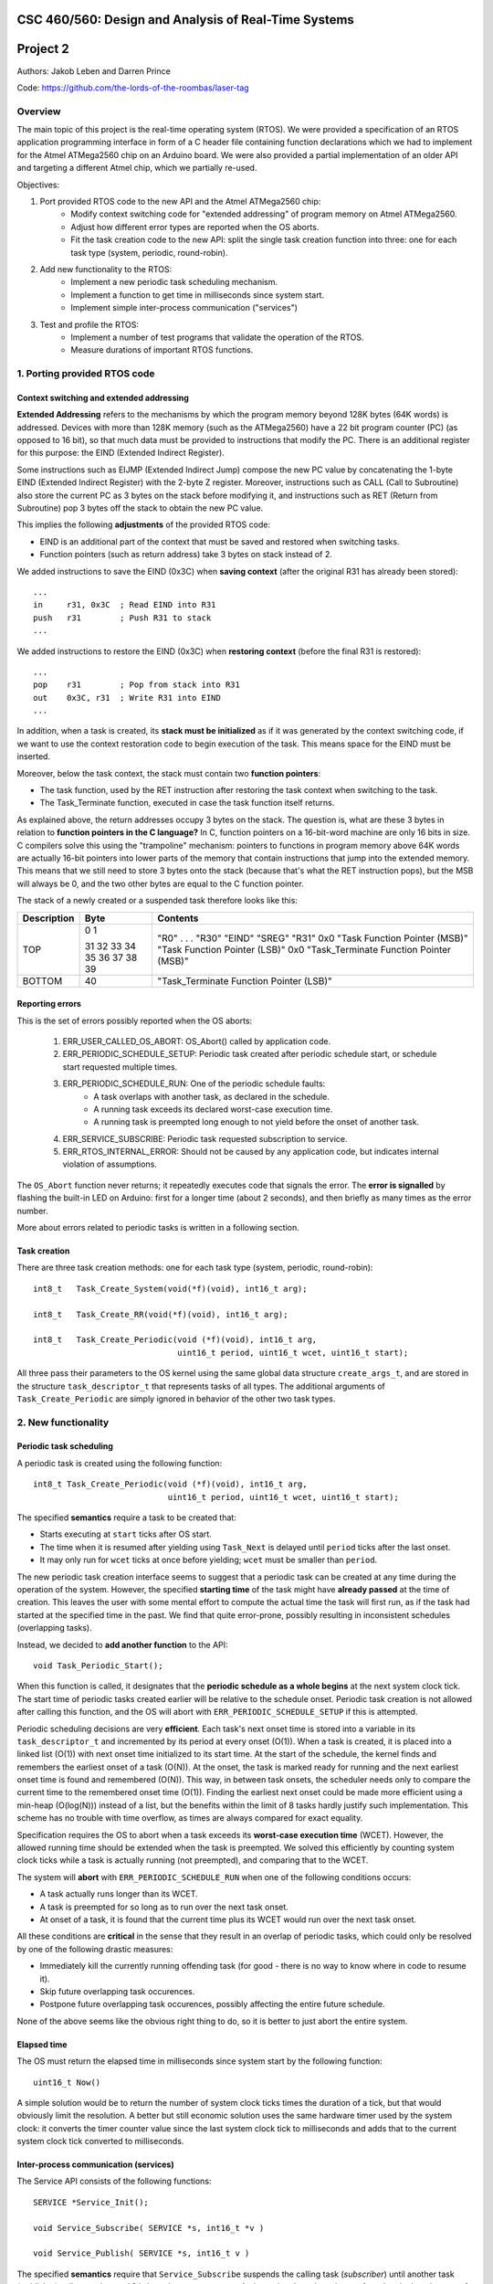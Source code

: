 CSC 460/560: Design and Analysis of Real-Time Systems
=====================================================

Project 2
=========

Authors: Jakob Leben and Darren Prince

Code: https://github.com/the-lords-of-the-roombas/laser-tag

Overview
********

The main topic of this project is the real-time operating system (RTOS).
We were provided a specification of an RTOS application programming interface
in form of a C header file containing function declarations which we had to
implement for the Atmel ATMega2560 chip on an Arduino board.
We were also provided a partial implementation of an older
API and targeting a different Atmel chip, which we partially re-used.


Objectives:

1. Port provided RTOS code to the new API and the Atmel ATMega2560 chip:
    - Modify context switching code for "extended addressing" of program memory
      on Atmel ATMega2560.
    - Adjust how different error types are reported when the OS aborts.
    - Fit the task creation code to the new API: split the single task creation
      function into three: one for each task type (system, periodic,
      round-robin).

2. Add new functionality to the RTOS:
    - Implement a new periodic task scheduling mechanism.
    - Implement a function to get time in milliseconds since system start.
    - Implement simple inter-process communication ("services")

3. Test and profile the RTOS:
    - Implement a number of test programs that validate the operation of
      the RTOS.
    - Measure durations of important RTOS functions.

1. Porting provided RTOS code
*****************************

Context switching and extended addressing
-----------------------------------------

**Extended Addressing** refers to the mechanisms by which the program
memory beyond 128K bytes (64K words) is addressed. Devices with more
than 128K memory (such as the ATMega2560) have a 22 bit program counter (PC)
(as opposed to 16 bit), so that much data must be provided to instructions
that modify the PC. There is an additional register for this purpose:
the EIND (Extended Indirect Register).

Some instructions such as EIJMP (Extended Indirect Jump) compose the
new PC value by concatenating the 1-byte EIND (Extended Indirect Register)
with the 2-byte Z register. Moreover, instructions such as CALL
(Call to Subroutine)
also store the current PC as 3 bytes on the stack before modifying it,
and instructions such as RET (Return from Subroutine) pop 3 bytes off the
stack to obtain the new PC value.

This implies the following **adjustments** of the provided RTOS code:

- EIND is an additional part of the context that must be saved and restored
  when switching tasks.
- Function pointers (such as return address) take 3 bytes on stack instead of 2.

We added instructions to save the EIND (0x3C) when **saving context**
(after the original R31 has already been stored)::

    ...
    in     r31, 0x3C  ; Read EIND into R31
    push   r31        ; Push R31 to stack
    ...

We added instructions to restore the EIND (0x3C) when **restoring context**
(before the final R31 is restored)::

    ...
    pop    r31        ; Pop from stack into R31
    out    0x3C, r31  ; Write R31 into EIND
    ...

In addition, when a task is created, its **stack must be initialized**
as if it was generated by the context switching code, if we want to
use the context restoration code to begin execution of the task. This means
space for the EIND must be inserted.

Moreover, below the task context, the stack must contain two **function pointers**:

- The task function, used by the RET instruction after restoring
  the task context when switching to the task.
- The Task_Terminate function, executed in case the task function itself
  returns.

As explained above, the return addresses occupy 3 bytes on the stack.
The question is, what are these 3 bytes in relation to **function pointers
in the C language?** In C, function pointers on a 16-bit-word
machine are only 16 bits in size. C compilers solve this using the "trampoline"
mechanism: pointers to functions in program memory above 64K words are
actually 16-bit pointers into lower parts of the memory that contain
instructions that jump into the extended memory. This means that we
still need to store 3 bytes onto the stack (because that's what the RET
instruction pops), but the MSB will always be 0, and the two other
bytes are equal to the C function pointer.

The stack of a newly created or a suspended task therefore looks like this:

===========  ===== ===============================
Description  Byte  Contents
===========  ===== ===============================
TOP          0
             1     "R0"
                   .
                   .
                   .
             31    "R30"
             32    "EIND"
             33    "SREG"
             34    "R31"
             35    0x0
             36    "Task Function Pointer (MSB)"
             37    "Task Function Pointer (LSB)"
             38    0x0
             39    "Task_Terminate Function Pointer (MSB)"
BOTTOM       40    "Task_Terminate Function Pointer (LSB)"
===========  ===== ===============================


Reporting errors
----------------

This is the set of errors possibly reported when the OS aborts:

  1. ERR_USER_CALLED_OS_ABORT: OS_Abort() called by application code.
  2. ERR_PERIODIC_SCHEDULE_SETUP: Periodic task created after periodic
     schedule start, or schedule start requested multiple times.
  3. ERR_PERIODIC_SCHEDULE_RUN: One of the periodic schedule faults:
      - A task overlaps with another task, as declared in the schedule.
      - A running task exceeds its declared worst-case execution time.
      - A running task is preempted long enough to not yield before the
        onset of another task.
  4. ERR_SERVICE_SUBSCRIBE: Periodic task requested subscription to service.
  5. ERR_RTOS_INTERNAL_ERROR: Should not be caused by any application code,
     but indicates internal violation of assumptions.

The ``OS_Abort`` function never returns; it repeatedly executes code that
signals the error. The **error is signalled** by flashing the built-in LED on
Arduino: first for a longer time (about 2 seconds), and then briefly as
many times as the error number.

More about errors related to periodic tasks is written in a following section.

Task creation
-------------

There are three task creation methods: one for each task type (system, periodic,
round-robin)::

  int8_t   Task_Create_System(void(*f)(void), int16_t arg);

  int8_t   Task_Create_RR(void(*f)(void), int16_t arg);

  int8_t   Task_Create_Periodic(void (*f)(void), int16_t arg,
                                uint16_t period, uint16_t wcet, uint16_t start);


All three pass their parameters to the OS kernel using the same global
data structure ``create_args_t``, and are stored in the structure
``task_descriptor_t`` that represents tasks of all types.
The additional arguments of
``Task_Create_Periodic`` are simply ignored in behavior of the other two task
types.


2. New functionality
********************

Periodic task scheduling
------------------------

A periodic task is created using the following function::

    int8_t Task_Create_Periodic(void (*f)(void), int16_t arg,
                                uint16_t period, uint16_t wcet, uint16_t start);

The specified **semantics** require a task to be created that:

- Starts executing at ``start`` ticks after OS start.
- The time when it is resumed after yielding
  using ``Task_Next`` is delayed until ``period`` ticks after the last onset.
- It may only run for ``wcet`` ticks at once before yielding;
  ``wcet`` must be smaller than ``period``.

The new periodic task creation interface seems to suggest that a periodic
task can be created at any time during the operation of the system.
However, the specified **starting time** of the task might have **already passed**
at the time of creation. This leaves the user with some mental effort
to compute the actual time the task will first run, as if the
task had started at the specified time in the past. We find that quite
error-prone, possibly resulting in inconsistent schedules (overlapping tasks).

Instead, we decided to **add another function** to the API::

    void Task_Periodic_Start();

When this function is called, it designates that the **periodic schedule
as a whole begins** at the next system clock tick. The start time of
periodic tasks created earlier will be relative to the schedule onset.
Periodic task creation is not allowed after calling this function, and the OS
will abort with ``ERR_PERIODIC_SCHEDULE_SETUP`` if this is attempted.

Periodic scheduling decisions are very **efficient**. Each task's next onset time is
stored into a variable in its ``task_descriptor_t`` and incremented by its
period at every onset (O(1)). When a task is created, it is placed into a linked
list (O(1)) with next onset time initialized to its start time. At the start of
the schedule, the kernel finds and remembers the earliest onset of a
task (O(N)). At the onset, the task is marked ready for running and the next
earliest onset time is found and remembered (O(N)). This way, in between task
onsets, the scheduler needs only to compare the current time to the remembered
onset time (O(1)). Finding the earliest next onset could be made more efficient
using a min-heap (O(log(N))) instead of a list, but the benefits within the
limit of 8 tasks hardly justify such implementation. This scheme has
no trouble with time overflow, as times are always compared for exact equality.

Specification requires the OS to abort when a task exceeds its **worst-case
execution time** (WCET). However, the allowed running time should be extended
when the task is preempted. We solved this efficiently by counting system clock
ticks while a task is actually running (not preempted), and comparing that
to the WCET.

The system will **abort** with ``ERR_PERIODIC_SCHEDULE_RUN`` when one of the
following conditions occurs:

- A task actually runs longer than its WCET.
- A task is preempted for so long as to run over the next task onset.
- At onset of a task, it is found that the current time plus its WCET would
  run over the next task onset.

All these conditions are **critical** in the sense that they result in an
overlap of periodic tasks, which could only be resolved by one of the following
drastic measures:

- Immediately kill the currently running offending task
  (for good - there is no way to know where in code to resume it).
- Skip future overlapping task occurences.
- Postpone future overlapping task occurences, possibly affecting the entire
  future schedule.

None of the above seems like the obvious right thing to do, so it is better to
just abort the entire system.


Elapsed time
------------

The OS must return the elapsed time in milliseconds since system start
by the following function::

    uint16_t Now()

A simple solution would be to return the number of system clock ticks times
the duration of a tick, but that would obviously limit the resolution.
A better but still economic solution uses the same hardware timer used by the
system clock: it converts the timer counter value since the
last system clock tick to milliseconds and adds that to the current system
clock tick converted to milliseconds.

Inter-process communication (services)
--------------------------------------

The Service API consists of the following functions::

    SERVICE *Service_Init();

    void Service_Subscribe( SERVICE *s, int16_t *v )

    void Service_Publish( SERVICE *s, int16_t v )

The specified **semantics** require that ``Service_Subscribe`` suspends the
calling task (*subscriber*) until another task (*publisher*) calls
``Service_Publish`` on the same ``SERVICE``. At that point, the value ``v`` is
transferred to the locations ``*v`` of each subscriber. Moreover, each
subscriber becomes ready for execution.

In our implementation, each service is represented by the following structure::

    struct service
    {
        queue_t subscribers;
        volatile int16_t value;
    };

To avoid dynamic memory allocation, an array of such data structures is
**pre-allocated**, limiting the maximum number of services.

By storing a **queue of subscribed tasks** in each service we allow seamless
moving of system and round-robin tasks from their ready queues to the
queue of a service on which they are waiting, and back.

This also provides efficiency:

- ``Service_Subscribe`` is in O(1).
- ``Service_Publish`` is in O(N) where N is the number of only subscribed tasks.

When **subscribing**, the current task is simply enqueued in the service queue,
ensuring it will not be selected at next task dispatch.
When the task is resumed, the service value is copied to the destination
address provided to ``Service_Subscribe``.

When **publishing**, the provided value is copied into the service structure.
The kernel then moves all subscribers to their respective ready queues
depending on type (system or round-robin). Finally, the publisher
state goes from "running" to "ready", and it is placed last in its ready
queue if not a periodic task.
The common dispatch mechanism will then select the
highest-priority front-of-queue ready task, which might still be the publisher
itself.

The decision to always **re-enqueue the publisher**, regardless of its priority
level, is supported by the following reasoning. Lowest priority tasks
must be preempted by highest priority tasks, but at the point of publishing
it is not obvious to the user whether there exists a subscriber of highest
priority than the publisher. To avoid uncertainty, we decided to always
re-enqueue periodic and round-robin publishers. We then decided to always
re-enqueue system publishers too, for consistency.


3. Testing and profiling
************************

We decided to trace and profile testing code by using a logic analyzer
to record state of digital output pins manipulated by the kernel code
and the test code.

We inserted optionally-compiled code into the kernel that assigns a
digital output pin to each task, and switches it high when the task is
selected to run, and low when a different task is selected. Each task is
assigned an Arduino digital pin designated by the task's creation argument.
This way test code can decide assignment of pins.

We decided to use the pins 2 to 7 for the purpose of kernel tracing.
A task is assigned a pin number equal to its creation argument plus 2. The
idle task is created with argument 0, and the main task is created with
argument 1, so the first two pins in the range are reserved for these two
tasks.

The logic analyzer has only 8 channels, so we had to compromise with
what we can trace. We decided to use 4 channels (0-3) to trace kernel
task-switching (ignoring the idle and the main task), and the other 4
channels (4-7) for test-specific tracing with output on Arduino pins 8-11.

This is the overview of the mapping:

======================  ===================   ======================
Task Creation Argument  Arduino Digital Pin   Logic Analyzer Channel
======================  ===================   ======================
0 (Idle)                2
1 (Main)                3
2                       4                     0
3                       5                     1
4                       6                     2
5                       7                     3
                        8                     4
                        9                     5
                        10                    6
                        11                    7
======================  ===================   =======================

Main
----

- `Code <https://github.com/the-lords-of-the-roombas/laser-tag/blob/master/project2/rtos/test/test_main.cpp>`__
- `Trace <traces/trace-main.png>`__

This is the basic sanity test the confirms that the application's main function
``r_main`` is called at system startup as the main task.

The main function switches the trace channel 4 between high and low every 5 ms.

System task creation
--------------------

- `Code <https://github.com/the-lords-of-the-roombas/laser-tag/blob/master/project2/rtos/test/test_system_create.cpp>`__
- `Trace <traces/trace-system-create.png>`__


The main task works for 1 ms, creates another system task, works for 1 ms more,
and then terminates. The created task does exactly the same. Thus, an infinite
chain of tasks is created where each one creates the next one.

System tasks should not be pre-empted when they create other system tasks,
so every task should complete its 2 ms work before the next task runs.
This is visible in the task-trace channels. Each next task is
assigned a task-trace channel equal to task number % 4.

Moreover, each task switches the trace channel 4 high just before creating
another task, and low just after that. Thus, we can measure the time it
takes to create a task. The average of 6 measurements is 48.3 us.

System tasks yielding to each other
-----------------------------------

- `Code <https://github.com/the-lords-of-the-roombas/laser-tag/blob/master/project2/rtos/test/test_system_yield.cpp>`__
- `Trace <traces/trace-system-yield.png>`__


The main task creates 3 system tasks. Each one indicates its operation by
switching a trace channel high, working for some time, and switching it back
low; each one operates on a different trace channel (4, 5, or 6) and
does a different amount of work (1, 2, or 3 ms), which allows identification
of the tasks.

After doing some work, a task switches the trace channel 7 high, yields,
and then switches the channel back low. Because a different task starts
running as soon as one yields, the trace channel will be switched high by
the yielding task and then low by the task that gets to run next. We can
thus measures the task switching time between consecutive rising and falling
edges of the trace channel 7.
The average of 6 measurements is 38.92 microseconds.

Periodic task creation
----------------------

- `Code <https://github.com/the-lords-of-the-roombas/laser-tag/blob/master/project2/rtos/test/test_periodic_create.cpp>`__
- `Trace <traces/trace-periodic-create.png>`__

This simple test just confirms that a periodic task is created, started
at the specified time and run at a specified interval.

The main task creates one periodic task.
Before starting the periodic schedule, the main task works for 8 ms.
The periodic schedule starts at the next tick, which is at 10 ms.

The periodic task starts at 0 ticks, it has a period of 1 tick and WCET of
1 tick. It keeps the trace channel 5 high while running. It works for
1 ms before yielding, which is within its WCET.

Moreover, the main task swithes the trace channel 4
high just before and low just after the periodic task creation,
allowing to measure the task creation time. One measurement gave 48.584
microseconds, which is not significantly different from the system task
creation. This is expected, as the code path is very similar.

Periodic task scheduling
------------------------

- `Code <https://github.com/the-lords-of-the-roombas/laser-tag/blob/master/project2/rtos/test/test_periodic_schedule.cpp>`__
- `Trace <traces/trace-periodic-schedule.png>`__

The main task creates 3 periodic tasks:

  1. Start = 0 ticks, Period = 2 ticks, WCET = 1 tick
  2. Start = 1 ticks, Period = 4 ticks, WCET = 1 tick
  3. Start = 3 ticks, Period = 4 ticks, WCET = 1 tick

It then works for 4 ms before starting the periodic schedule. The schedule
will thus start at the next tick, which is at 5 ms.

Each periodic task keeps a different trace channel high while running (channel
4, 5, or 6), and works for 1 ms before yielding. This verifies that the task
code actually runs. It also allows to measure when a task first runs,
and the time difference between two onsets of a task.
The measured onset times correspond to the requested periodic schedule.

Invalid periodic schedule
-------------------------

- `Code <https://github.com/the-lords-of-the-roombas/laser-tag/blob/master/project2/rtos/test/test_periodic_schedule_overlap.cpp>`__
- `Trace <traces/trace-periodic-schedule-overlap.png>`__

This test confirms that the OS aborts when trying to run an invalid periodic
task schedule.

The main function creates three periodic tasks:

  1. Start = 0 ticks, Period = 2 ticks, WCET = 1 tick
  2. Start = 1 ticks, Period = 4 ticks, WCET = 3 tick
  3. Start = 3 ticks, Period = 4 ticks, WCET = 1 tick

The second task has WCET 3 ticks, which makes it overlap with the first task.
For example, first execution of the second task starts at 1 tick and may
run until 1 + 3 = 4th tick. However, the second execution of the first task
starts at 2 ticks.

The OS aborts at the moment the offending task (the second task) is about to
run, which is at 1 tick. Since the periodic schedule starts at 10 ms, the
OS aborts at 15 ms.

Periodic task takes too long
----------------------------

- `Code <https://github.com/the-lords-of-the-roombas/laser-tag/blob/master/project2/rtos/test/test_periodic_task_timeout.cpp>`__
- `Trace <traces/trace-periodic-task-timeout.png>`__

This test confirms that the OS aborts when a task does not yield within
its WCET.

The main task creates 2 periodic tasks:

  1. Start = 0 ticks, Period = 5 ticks, WCET = 1 tick
  2. Start = 1 ticks, Period = 5 ticks, WCET = 1 tick

The second task never yields. The OS aborts at the moment when the offending
task first reaches its WCET, which is at 2 ticks. Because the periodic
schedule starts at 10 ms, the OS aborts at 20 ms.

Periodic task preemption
------------------------

- `Code <https://github.com/the-lords-of-the-roombas/laser-tag/blob/master/project2/rtos/test/test_periodic_preempt.cpp>`__
- `Trace <traces/trace-periodic-preempt.png>`__

This test confirms:

  - System tasks preempt periodic tasks.
  - Allowed running time of periodic tasks is extended beyond their WCET
    by the duration that they are being preempted.
  - None of this affects inter-onset time of periodic tasks.

The main task creates a periodic task which starts at 1 tick, has a period
of 5 ticks and WCET of 1 tick.

The periodic task repeatedly creates a
system task and then yields. It sets the trace channel 4 high just
before creation of the system task and low just after that.

The system
task sets the trace channel 5 high, works for 10 ms (2 ticks), sets the trace
channel low, and then terminates.

By observing the trace channels 4 and 5, we deduce that the periodic task is
preempted by the system task as soon as the system task is created, and the
system task runs to completion before the periodic task resumes. This means
that it will take at least 10 ms (2 ticks) before the periodic task yields,
which is longer than its WCET (1 tick). However, the OS does not abort, which
means the allowed runnning time of the periodic task is successfully extended
beyond its WCET while it is being preempted.

The trace also confirms that the inter-onset time of the periodic task is
unaffected (5 ticks = 25 ms).

Periodic task preemption too long
---------------------------------

- `Code <https://github.com/the-lords-of-the-roombas/laser-tag/blob/master/project2/rtos/test/test_periodic_preempt_timeout.cpp>`__
- `Trace <traces/trace-periodic-preempt-timeout.png>`__

This test confirms that the OS aborts when preemption of a periodic task
extends its running time beyond the next onset of a periodic task.

The main task creates 2 periodic tasks:

  1. Start = 0 ticks, Period = 5 ticks, WCET = 1 tick
  2. Start = 1 ticks, Period = 5 ticks, WCET = 1 tick

The first periodic task creates a system task which preempts it for longer
than its WCET, thus running over the onset of the second task. The OS
aborts when the second task is first about to run - that is at 1 tick
plus the 5 ms offset of the periodic schedule start = 10 ms.

Round-robin task creation
-------------------------

- `Code <https://github.com/the-lords-of-the-roombas/laser-tag/blob/master/project2/rtos/test/test_rr_create.cpp>`__
- `Trace <traces/trace-rr-create.png>`__

This simple test confirms that round-robin tasks are created successfully.

The main task creates a round-robin task which starts running after the
main task completes its 10 ms of work. The round-robin task switches
the trace channel 5 between high and low every 2 ms.

Moreover, the main task switches the trace channel 4 high just before
creation of the round-robin task, and low just after that, which allows
to measure the task creation time. One measurement gave 48.416 microseconds,
comparable to creation of other tasks, as expected.

Round-robin task interleaving
-----------------------------

- `Code <https://github.com/the-lords-of-the-roombas/laser-tag/blob/master/project2/rtos/test/test_rr_interleave.cpp>`__
- `Trace <traces/trace-rr-interleave.png>`__

This test confirms that round-robin tasks are interleaved in the order of
their creation, each one running for 1 tick.

The main task creates 4 round-robin tasks, works for 10 ms and then terminates,
at which point the first round-robin task runs.

Each round-robin task indicates operation by switching a different trace channel
(4, 5, 6, or 7). Repeatedly, the channel is switched between high and low
every 23 ms.

We can observe from the first 4 trace channels that tasks are indeed being
switched every single tick (5ms). Moreover, the last 4 trace channels indicate
that all the tasks progress at the same speed, completing each of their
23 ms work periods at the same time. Because they are interleaved, this
time is extended to about 4 times 23 ms = 92 ms (a bit shorter because
of different starting times).

Round-robin task preemption
---------------------------

- `Code <https://github.com/the-lords-of-the-roombas/laser-tag/blob/master/project2/rtos/test/test_rr_preempt.cpp>`__
- `Trace <traces/trace-rr-preempt.png>`__

This test confirms that round-robin tasks are preempted both by system and
periodic tasks.

The main task creates a round-robin task and a periodic task, and then
terminates.

The round-robin task repeatedly works for 20 ms and then creates a system
task, switching the trace channel 4 high and low just before and after
the system task creation.

The system task switches the trace channel 5 high, works for 1 ms, and then
switches the trace channel back low.

The periodic task runs every 1 tick (5 ms). At each run, it switches the
trace channel 6 high, works for 1 ms, and switches the trace channel back
to low.

By comparing the trace channel 0 (which shows when the periodic task is
being selected as the current kernel task) with other channels, we can
observe that the round-robin task is being preempted by both other types of
tasks.
Moreover, the trace also shows a case where an occurrence of a
system task overlaps with a scheduled occurence of the periodic task, displacing
the execution of the periodic task forwad in time. This results in an
increase of the periodic task's inter-onset time from 5 ms to 5.8 ms, and
preemption of the round-robin task for 2 ms instead of 1 ms.


System clock
------------

- `Code <https://github.com/the-lords-of-the-roombas/laser-tag/blob/master/project2/rtos/test/test_time.cpp>`__
- `Trace <traces/trace-time.png>`__

This test confirms that the system clock works correctly - that is, the
function ``Now`` returns the time in milliseconds since start of OS.

The main function repeatedly picks one of the 4 different durations (3, 6, 9,
or 12 milliseconds). Each time, it queries the OS time, works for the
desired duration, and queries the OS time again. Then it computes the
difference between the reported time measurements and works for the
computed amount of time.

The trace channel 4 is switched high just before and low just after the two
time queries, and the channel 5 is switched high just before and low just after
the work period corresponding to the measured time. This way it is possible
to measure and compare the actual measured duration with the duration
reported by the OS. The trace confirms that they match.

Note that the
slight differences are due to the unavoidable imperfection of the duration of
the ``_delay_ms`` function, the overhead of switching pins high and low
and of the called functions, and the hardware's smallest quantum of time - the
duration of a single CPU cycle.

Services: communication between system tasks
--------------------------------------------

- `Code <https://github.com/the-lords-of-the-roombas/laser-tag/blob/master/project2/rtos/test/test_service_system_to_system.cpp>`__
- `Trace <traces/trace-service-system-to-system.png>`__

This test confirms the basic operation of services: one system task
publishes over a service to another system task.

The main task creates a service and a system task that will publish over
the service.
The publisher repeatedly picks a number between 5 and 1 and publishes it
over the service. The main task repeatedly subscribes to the service and then
works for as many milliseconds as the number received over the service.
The main task sets the trace channel 5 high just before the work and low just
after that. Measuring the work times confirms that the correct values are passed
over the service.

Moreover, the publisher sets the trace channel 4 high just before publishing,
and the main task sets it low just after subscribing. This way we can measure
the time it takes to switch from the publisher to the subscriber. Three
measurements gave an average of 47.66 microseconds.

Services: periodic task to system task
--------------------------------------

- `Code <https://github.com/the-lords-of-the-roombas/laser-tag/blob/master/project2/rtos/test/test_service_periodic_to_system.cpp>`__
- `Trace <traces/trace-service-periodic-to-system.png>`__

This test confirms that communication over a service from a periodic to
a system task works, and that the periodic task is preempted as soon as
it publishes.

The main task creates a service and a periodic task with a 1 tick period.
In each period, the periodic task publishes to the service and then works
for 1 ms. It sets the trace channel 5 high before publishing and low after
the end of work. Moreover, it sets the trace channel 4 high before publishing.
The main task repeatedly subscribes to the service and then sets the trace
channel 4 to low.

The trace confirms the assumption that the system task preempts the
periodic task as soon as the latter publishes while the former is subscribed
(the trace channel 4 becomes low before the channel 5).

Moreover, the duration
that the trace channel stays high is the time it takes to switch between the
tasks. The average of 8 measurements is 45.54 microseconds.

Service: round-robin task to system task
----------------------------------------

- `Code <https://github.com/the-lords-of-the-roombas/laser-tag/blob/master/project2/rtos/test/test_service_rr_to_system.cpp>`__
- `Trace <traces/trace-service-rr-to-system.png>`__

This test is very similar to the one above. The trace confirms preemption
of the round-robin task by the system task as soon as the former publishes
when the latter is subscribed. The average task switching time of 6
measurements is 47.23 microseconds, comparable to the other two.

Service: interrupt to system task
---------------------------------

- `Code <https://github.com/the-lords-of-the-roombas/laser-tag/blob/master/project2/rtos/test/test_service_isr_to_system.cpp>`__
- `Trace <traces/trace-service-isr-to-system.png>`__

This test confirm success of communication over a service between an
interrupt service routine (ISR) and a system task.

The main task creates a service and sets up a hardware timer to trigger
an interrupt every 10 ms. The ISR publishes over the service one value
between 1 and 5. The main task repeatedly subscribes to the service and
the works for as many milliseconds as the value received over the service.

The trace channel 4 confirms the desired period between interrupts.
The trace channel 5 confirms that the value is transmitted successfully.

Service: interrupt to round-robin task
--------------------------------------

- `Code <https://github.com/the-lords-of-the-roombas/laser-tag/blob/master/project2/rtos/test/test_service_isr_to_rr.cpp>`__
- `Trace <traces/trace-service-isr-to-rr.png>`__

This test is very similar to the one above. Visual inspection of the code
and the trace confirms correct operation. No difference from the above
test is neither expected, nor observed.

Service: invalid subscription from periodic task
------------------------------------------------

- `Code <https://github.com/the-lords-of-the-roombas/laser-tag/blob/master/project2/rtos/test/test_service_to_periodic.cpp>`__
- `Trace <traces/trace-service-to-periodic.png>`__

According to the specification for the RTOS, it is not allowed for a
periodic task to subscribe to a service, and the OS should abort in this
case.

In this test, the main function creates a periodic task that starts at
3 ticks plus the time before the start of schedule (1 tick), which is in
total 4 ticks (20 ms). The trace confirms that the OS aborts at that time.

Service: bi-directional communication using two services
--------------------------------------------------------

- `Code <https://github.com/the-lords-of-the-roombas/laser-tag/blob/master/project2/rtos/test/test_service_ping_pong.cpp>`__
- `Trace <traces/trace-service-ping-pong.png>`__

This test confirms that two system tasks can communicate back and forth
using two services.

The main task creates two services and two other system tasks. Each
task repeatedly publishes on one service and subscribes to the other.
Publishing makes the publisher yield to the subscriber, which in turn proceeds
to publish over another channel. In order to ensure that one task is indeed
subscribed to the service to which the other one publishes, each task yields
additionally before publishing.

In addition, after subscribing, each task works for as many milliseconds as the
value it receives over a service, increments that value and wraps it to
the range of 1 to 5, and publishes the result over the other service.
The amount of time each task works is indicated on the trace channels 4 and 5,
respectively. The trace confirms correct passing of values over the services.

Service: unicast
----------------

- `Code <https://github.com/the-lords-of-the-roombas/laser-tag/blob/master/project2/rtos/test/test_service_unicast.cpp>`__
- `Trace <traces/trace-service-unicast.png>`__

This test verifies one-to-many communication over multiple services, one
for each pair of communicating tasks.

The main task creates 3 services and three other system tasks. Each
task repeatedly subscribes to one of the services, and then works for
as many milliseconds as the value received over the service. The main task
repeatedly publishes a different value (1, 2, or 3) to each of the services.
To ensure that all subscribers are indeed subscribed at the time of publishing,
it yields before publishing.

Each subscriber keeps one of the trace channels 5, 6, and 7 high as long
as it is running. Moreover, the main task keeps the trace channel 4 high while
publishing to the three services. The trace indicates correct transmission
of values over the services, and expected order of execution of tasks
(the subscribers run in the order of publishing to their respective services).

Service: broadcast
------------------

- `Code <https://github.com/the-lords-of-the-roombas/laser-tag/blob/master/project2/rtos/test/test_service_broadcast.cpp>`__
- `Trace <traces/trace-service-broadcast.png>`__

This test verifies one-to-many communication over a single service.

The main task creates 1 service and three other system tasks. Each
task repeatedly subscribes to the single service, and then works for
as many milliseconds as the value received over the service. The main task
repeatedly publishes a different value (1, 2, or 3) to the service.
To ensure that all subscribers are indeed subscribed at the time of publishing,
it yields before publishing.

Each subscriber keeps one of the trace channels 5, 6, and 7 high as long
as it is running. Moreover, the main task keeps the trace channel 4 high while
publishing to the service. The trace indicates correct transmission
of values over the services, and expected order of execution of tasks.
The subscribers run in the order of their subscription, which is the same
as the order of their creation, due to their execution order when the main
task first yields.



